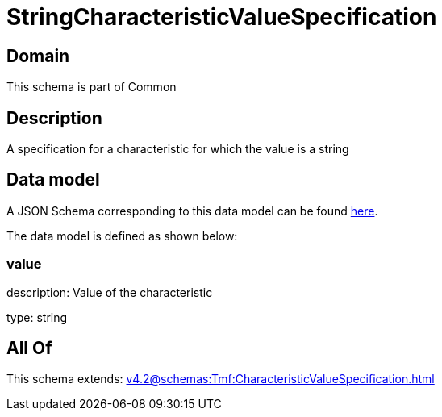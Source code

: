 = StringCharacteristicValueSpecification

[#domain]
== Domain

This schema is part of Common

[#description]
== Description

A specification for a characteristic for which the value is a string


[#data_model]
== Data model

A JSON Schema corresponding to this data model can be found https://tmforum.org[here].

The data model is defined as shown below:


=== value
description: Value of the characteristic

type: string


[#all_of]
== All Of

This schema extends: xref:v4.2@schemas:Tmf:CharacteristicValueSpecification.adoc[]

